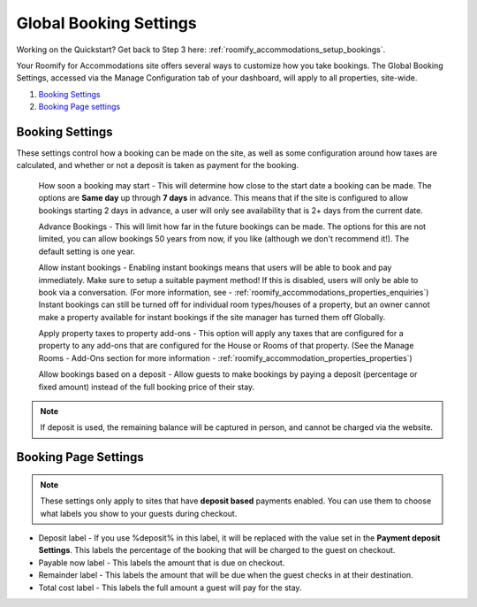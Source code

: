 .. _roomify_accommodations_global_booking:

Global Booking Settings
***********************

Working on the Quickstart?  Get back to Step 3 here: :ref:`roomify_accommodations_setup_bookings`.

Your Roomify for Accommodations site offers several ways to customize how you take bookings.  The Global Booking Settings, accessed via the Manage Configuration tab of your dashboard, will apply to all properties, site-wide.

#. `Booking Settings`_
#. `Booking Page settings`_

Booking Settings
================

These settings control how a booking can be made on the site, as well as some configuration around how taxes are calculated, and whether or not a deposit is taken as payment for the booking.

	How soon a booking may start - This will determine how close to the start date a booking can be made.  The options are **Same day** up through **7 days** in advance.  This means that if the site is configured to allow bookings starting 2 days in advance, a user will only see availability that is 2+ days from the current date.

	Advance Bookings - This will limit how far in the future bookings can be made.  The options for this are not limited, you can allow bookings 50 years from now, if you like (although we don't recommend it!).  The default setting is one year.

	Allow instant bookings - Enabling instant bookings means that users will be able to book and pay immediately. Make sure to setup a suitable payment method!  If this is disabled, users will only be able to book via a conversation. (For more information, see - :ref:`roomify_accommodations_properties_enquiries`) Instant bookings can still be turned off for individual room types/houses of a property, but an owner cannot make a property available for instant bookings if the site manager has turned them off Globally.

	Apply property taxes to property add-ons - This option will apply any taxes that are configured for a property to any add-ons that are configured for the House or Rooms of that property. (See the Manage Rooms - Add-Ons section for more information - :ref:`roomify_accommodation_properties_properties`)

	Allow bookings based on a deposit - Allow guests to make bookings by paying a deposit (percentage or fixed amount) instead of the full booking price of their stay. 

.. note:: If deposit is used, the remaining balance will be captured in person, and cannot be charged via the website.


Booking Page Settings
=====================

.. note:: These settings only apply to sites that have **deposit based** payments enabled. You can use them to choose what labels you show to your guests during checkout.

+ Deposit label - If you use %deposit% in this label, it will be replaced with the value set in the **Payment deposit Settings**.  This labels the percentage of the booking that will be charged to the guest on checkout.

+ Payable now label - This labels the amount that is due on checkout.

+ Remainder label - This labels the amount that will be due when the guest checks in at their destination.

+ Total cost label - This labels the full amount a guest will pay for the stay.
